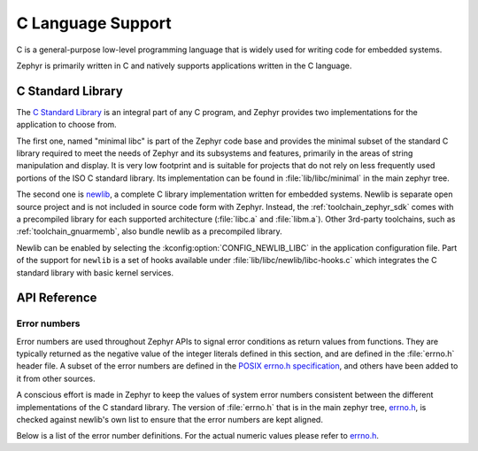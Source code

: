 .. _language_c:

C Language Support
##################

C is a general-purpose low-level programming language that is widely used for
writing code for embedded systems.

Zephyr is primarily written in C and natively supports applications written in
the C language.

.. _libc:

C Standard Library
******************

The `C Standard Library`_ is an integral part of any C program, and Zephyr
provides two implementations for the application to choose from.

The first one, named "minimal libc" is part of the Zephyr code base and provides
the minimal subset of the standard C library required to meet the needs of
Zephyr and its subsystems and features, primarily in the areas of string
manipulation and display. It is very low footprint and is suitable for projects
that do not rely on less frequently used portions of the ISO C standard library.
Its implementation can be found in :file:`lib/libc/minimal` in the main zephyr
tree.

The second one is `newlib`_, a complete C library implementation written for
embedded systems. Newlib is separate open source project and is not included in
source code form with Zephyr. Instead, the :ref:`toolchain_zephyr_sdk` comes with a
precompiled library for each supported architecture (:file:`libc.a` and
:file:`libm.a`). Other 3rd-party toolchains, such as :ref:`toolchain_gnuarmemb`,
also bundle newlib as a precompiled library.

Newlib can be enabled by selecting the :kconfig:option:`CONFIG_NEWLIB_LIBC` in the
application configuration file. Part of the support for ``newlib`` is a set of
hooks available under :file:`lib/libc/newlib/libc-hooks.c` which integrates
the C standard library with basic kernel services.

.. _`C Standard Library`: https://en.wikipedia.org/wiki/C_standard_library
.. _`newlib`: https://sourceware.org/newlib/

API Reference
*************

Error numbers
=============

Error numbers are used throughout Zephyr APIs to signal error conditions as
return values from functions. They are typically returned as the negative value
of the integer literals defined in this section, and are defined in the
:file:`errno.h` header file.
A subset of the error numbers are defined in the `POSIX errno.h specification`_,
and others have been added to it from other sources.

A conscious effort is made in Zephyr to keep the values of system error numbers
consistent between the different implementations of the C standard library. The
version of :file:`errno.h` that is in the main zephyr tree, `errno.h`_, is
checked against newlib's own list to ensure that the error numbers are kept
aligned.

Below is a list of the error number definitions. For the actual numeric values
please refer to `errno.h`_.

.. doxygengroup:: system_errno

.. _`POSIX errno.h specification`: https://pubs.opengroup.org/onlinepubs/9699919799/basedefs/errno.h.html
.. _`errno.h`: https://github.com/zephyrproject-rtos/zephyr/blob/main/lib/libc/minimal/include/errno.h
